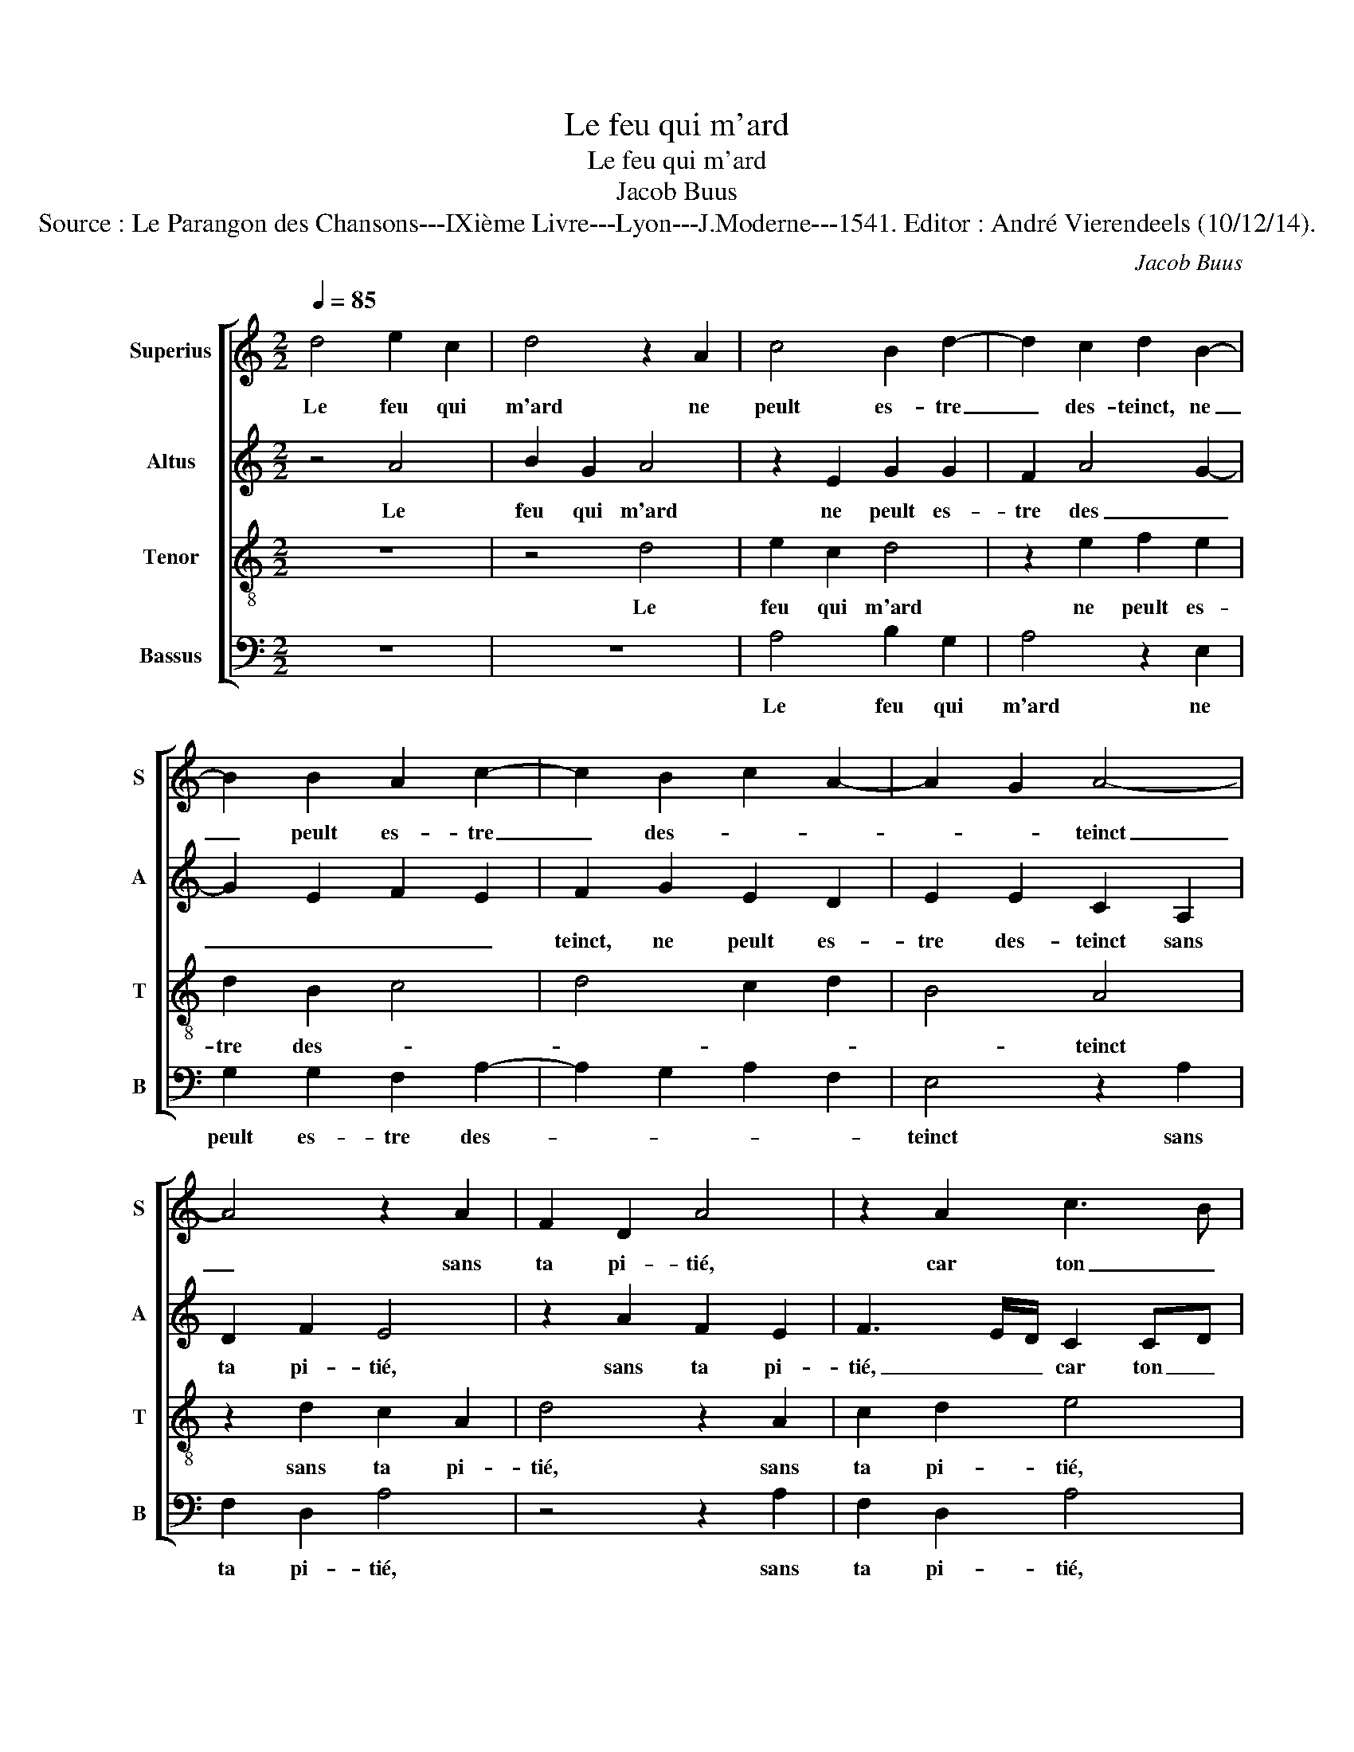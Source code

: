 X:1
T:Le feu qui m'ard
T:Le feu qui m'ard
T:Jacob Buus
T:Source : Le Parangon des Chansons---IXième Livre---Lyon---J.Moderne---1541. Editor : André Vierendeels (10/12/14).
C:Jacob Buus
%%score [ 1 2 3 4 ]
L:1/8
Q:1/4=85
M:2/2
K:C
V:1 treble nm="Superius" snm="S"
V:2 treble nm="Altus" snm="A"
V:3 treble-8 nm="Tenor" snm="T"
V:4 bass nm="Bassus" snm="B"
V:1
 d4 e2 c2 | d4 z2 A2 | c4 B2 d2- | d2 c2 d2 B2- | B2 B2 A2 c2- | c2 B2 c2 A2- | A2 G2 A4- | %7
w: Le feu qui|m'ard ne|peult es- tre|_ des- teinct, ne|_ peult es- tre|_ des- * *|* * teinct|
 A4 z2 A2 | F2 D2 A4 | z2 A2 c3 B | GA Bc d3 c | AB c4 A2 | B4 A4- | A4 z4 | z2 A2 A2 G2 | %15
w: _ sans|ta pi- tié,|car ton _|na- * * * * *|* * tu- *|rel tainct|_|cau- se'à mes|
 A4 z2 B2 | c2 A2 B2 A2 | G3 F E2 A2- | A2 G2 A4- | A4 A2 AB | cd ed/e/ f2 d2- |"^#" d2 c2 d4 | %22
w: yeulx la|flam- me de mon|plain- * * *|* * dre,|_ la flam- me|de mon plain- * * * *|* * dre,|
 z2 d2 d4 | A4 c2 F2 | c6 c2 | B2 G2 B2 c2 | A4 G4 | z2 A2 B2 d2 | c4 B2 A2 | B4 z2 c2 | %30
w: dont ie|te pri- e|que tu|fas- * ses res-|train- dre|ces- te cou-|leur, _ _|_ ces-|
 d2 f2 ed cB | A4 z2 G2 | c2 c2 B2 A2- | A2 G2 A2 z A | B2 d2 c4 | B2 A2 B4 | z2 c2 d2 f2 | %37
w: te cou- leur, _ _ _|_ qui|vif à mort me|_ _ poingt, ces-|te cou- leur,|_ _ _|ces- te cou-|
 ed cB A4 | z2 G2 c2 c2 |"^#" B2 A4 G2 | A8 |] %41
w: leur, _ _ _ _|qui vif à|mort me _|poingt.|
V:2
 z4 A4 | B2 G2 A4 | z2 E2 G2 G2 | F2 A4 G2- | G2 E2 F2 E2 | F2 G2 E2 D2 | E2 E2 C2 A,2 | D2 F2 E4 | %8
w: Le|feu qui m'ard|ne peult es-|tre des _|_ _ _ _|teinct, ne peult es-|tre des- teinct sans|ta pi- tié,|
 z2 A2 F2 E2 | F3 E/D/ C2 CD | EF GF DE FG | A3 G/F/ E2 A,2 | E2 D4 CB, | C2 A,4 G,2 | A,4 z2 E2- | %15
w: sans ta pi-|tié, _ _ car ton _|na- * * * tu- * rel _|tainct, _ _ _ car|ton na- * *|* tu- rel|tainct cau-|
 E2 F2 D4 | A2 F2 G2 F2 | ED D4 C2 | D4 E4 | D2 DE FG A2- | AG/F/ E2 D2 D2 | A4 A2 F2 | G4 DC DE | %23
w: * se'à mes|yeulx la flam- me|de _ mon plain-|* dre,|la flam- * * * *|* * * me de mon|plain- dre, dont|ie te _ _ _|
 F2 F2 A4- | A2 E2 CD EF | G2 (3:2:2G4 F2 E2- | E2 D2 E4 | z4 z2 D2 | E2 G2 FG A2- | A2 G2 A4 | %30
w: _ pri- e|_ que tu _ _ _|fas- ses res- train-|* * dre|ces-|te cou- leur, _ _|_ _ _|
 z2 D2 E2 G2 | F2 C2 E2 E2 | CD EF G2 D2 | E4 C4 | z2 D2 E2 G2 | FG A4 G2 | A4 z2 D2 | %37
w: ces- te cou-|leur qui vif à|mort _ _ _ _ _|me poingt,|ces- te cou-|leur, _ _ _|_ ces-|
 E2 G2 F2 C2 | E2 E2 CD EF | G2 D2 E4 | C8 |] %41
w: te cou- leur, qui|vif à mort _ _ _|_ _ me|poingt.|
V:3
 z8 | z4 d4 | e2 c2 d4 | z2 e2 f2 e2 | d2 B2 c4 | d4 c2 d2 | B4 A4 | z2 d2 c2 A2 | d4 z2 A2 | %9
w: |Le|feu qui m'ard|ne peult es-|tre des- *||* teinct|sans ta pi-|tié, sans|
 c2 d2 e4 | z4 z2 d2 | (3:2:2f4 e2 cd ef | g3 f e4- | e4 e4 | c2 d2 B4 | z2 A2 A2 G2 | A4 z2 A2 | %17
w: ta pi- tié,|car|ton na- tu- * * *||* rel|tainct _ _|cau- se'à mes|yeulx la|
 B2 G2 A4 | z2 d2 d2 c2 | f3 e d4 | c2 g2 f2 g2 | e4 d4 | z2 d2 B4 | c4 A4 | z2 A2 e4- | %25
w: flam- * me,|la flam- me|de mon plain-|dre, de mon _|plain- dre,|dont ie|te prie|que tu|
 e2 e2 d2 c2- | c2 A2 B2 G2 | A2 c2 B4 | z2 c2 d2 f2 | e4 A2 z A | B2 d2 c4 | z2 A2 c2 B2 | %32
w: _ fas- ses res-|* train- * *|* * dre,|ces- te cou-|leur, _ ces-|te cou- leur|qui vif à|
 A2 A2 G2 A2 | B4 A2 c2 | B4 z2 c2 | d2 f2 e4 | A2 A2 B2 d2 | c4 z2 A2 | c2 B2 A2 A2 | G2 A2 B4 | %40
w: mort me poingt, à|mort me _|poingt, ces-|te cou- leur,|_ ces- te cou-|leur, qui|vif à mort, à|mort me _|
 A8 |] %41
w: poingt.|
V:4
 z8 | z8 | A,4 B,2 G,2 | A,4 z2 E,2 | G,2 G,2 F,2 A,2- | A,2 G,2 A,2 F,2 | E,4 z2 A,2 | %7
w: ||Le feu qui|m'ard ne|peult es- tre des-||teinct sans|
 F,2 D,2 A,4 | z4 z2 A,2 | F,2 D,2 A,4 | z2 G,2 _B,3 A, | F,G, A,3 B, C2 | G,4 A,4- | A,4 E,4 | %14
w: ta pi- tié,|sans|ta pi- tié,|car ton _|_ _ na- * *|tu- *|* rel|
 F,2 D,2 E,3 D, | C,2 D,2 B,,4 | A,,4 z4 | z4 z2 A,2 | B,2 B,2 A,4 | z2 D,2 D,E, F,G, | %20
w: tainct cau- se'à mes|yeulx la flam-|me,|cau-|se'à mes yeulx|la flam- * * *|
 A,B, C2 D2 B,2 | A,4 D,2 D,2 | G,4 G,4 | F,4 z2 D,2 | A,6 A,2 | G,2 E,2 G,2 A,2 | F,4 E,2 E,2 | %27
w: * * mme de mon|plain- dre, dont|ie te|prie que|tu fas-|ses res- train- *|* dre ces-|
 F,2 A,2 G,4 | z8 | z2 E,2 F,2 A,2 | G,2 z2 z2 C,2 | D,2 F,2 E,2 E,2 | A,,B,, C,D, E,2 F,2 | %33
w: te cou- leur,||ces- te cou-|leur, qui|vif à mort me|poingt, _ _ _ _ à|
 E,2 E,2 F,2 A,2 | G,4 z4 | z4 z2 E,2 | F,2 A,2 G,2 z2 | z2 C,2 D,2 F,2 | E,2 E,2 A,,B,, C,D, | %39
w: mort me _ _|poingt,|ces-|te cou- leur|qui vif à|mort me poingt, _ _ _|
 E,2 F,2 E,2 E,2 | A,,8 |] %41
w: _ à mort me|poingt.|

